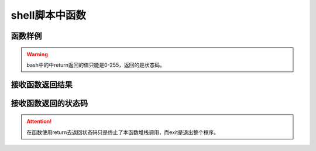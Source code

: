 
======================================================================================================================================================
shell脚本中函数
======================================================================================================================================================


函数样例
======================================================================================================================================================

.. code-block:: bash
    :linenos:

    #!/bin/bash 

    function my_sum(){
        local a=$1
        local b=$2
        echo $[a+b]
    }

    my_sum 2 4

.. warning:: bash中的中return返回的值只能是0-255，返回的是状态码。


接收函数返回结果
======================================================================================================================================================

.. code-block:: bash
    :linenos:

    #!/bin/bash 

    function my_sum(){
            local a=$1
            local b=$2
            echo $[a+b]
    }

    a=`my_sum 2 4`
    echo $a


接收函数返回的状态码
======================================================================================================================================================

.. code-block:: bash
    :linenos:

    #!/bin/bash

    function is_yes(){

            if [ "$1" == "yes" ] ; then
                    return 0
            else
                    return 1
            fi
    }

    is_yes "abc"
    echo $?
    is_yes "yes"
    echo $?

.. attention:: 在函数使用return去返回状态码只是终止了本函数堆栈调用，而exit是退出整个程序。


